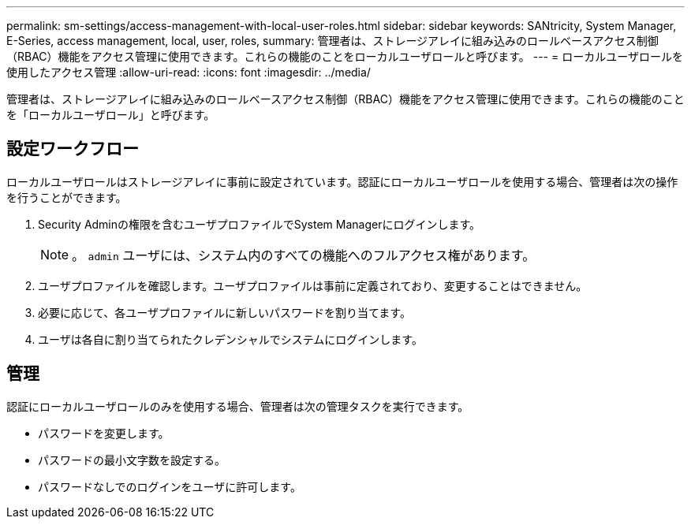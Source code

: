 ---
permalink: sm-settings/access-management-with-local-user-roles.html 
sidebar: sidebar 
keywords: SANtricity, System Manager, E-Series, access management, local, user, roles, 
summary: 管理者は、ストレージアレイに組み込みのロールベースアクセス制御（RBAC）機能をアクセス管理に使用できます。これらの機能のことをローカルユーザロールと呼びます。 
---
= ローカルユーザロールを使用したアクセス管理
:allow-uri-read: 
:icons: font
:imagesdir: ../media/


[role="lead"]
管理者は、ストレージアレイに組み込みのロールベースアクセス制御（RBAC）機能をアクセス管理に使用できます。これらの機能のことを「ローカルユーザロール」と呼びます。



== 設定ワークフロー

ローカルユーザロールはストレージアレイに事前に設定されています。認証にローカルユーザロールを使用する場合、管理者は次の操作を行うことができます。

. Security Adminの権限を含むユーザプロファイルでSystem Managerにログインします。
+
[NOTE]
====
。 `admin` ユーザには、システム内のすべての機能へのフルアクセス権があります。

====
. ユーザプロファイルを確認します。ユーザプロファイルは事前に定義されており、変更することはできません。
. 必要に応じて、各ユーザプロファイルに新しいパスワードを割り当てます。
. ユーザは各自に割り当てられたクレデンシャルでシステムにログインします。




== 管理

認証にローカルユーザロールのみを使用する場合、管理者は次の管理タスクを実行できます。

* パスワードを変更します。
* パスワードの最小文字数を設定する。
* パスワードなしでのログインをユーザに許可します。

